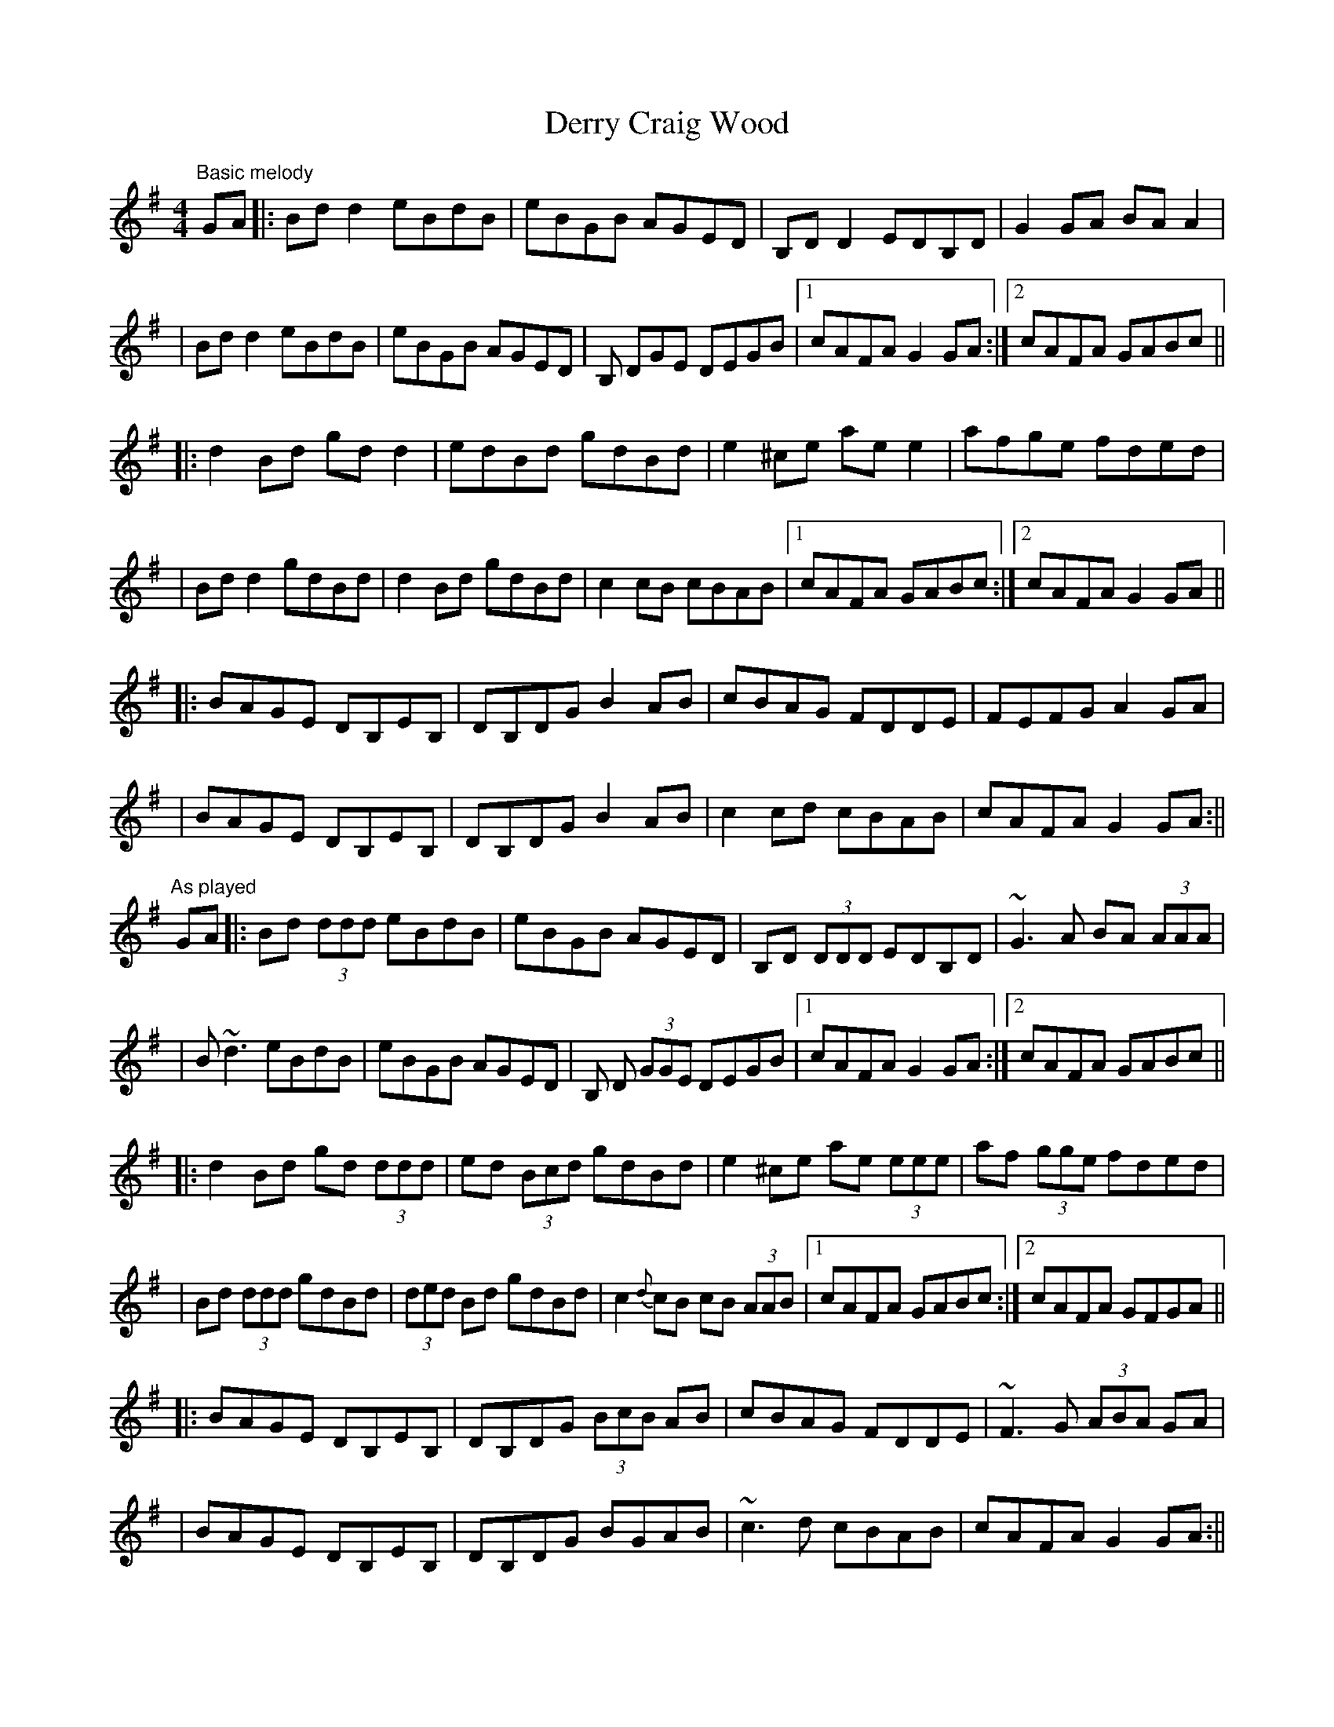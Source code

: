 X: 1
T: Derry Craig Wood
Z: Will Harmon
S: https://thesession.org/tunes/2449#setting2449
R: reel
M: 4/4
L: 1/8
K: Gmaj
"Basic melody"
GA |: Bd d2 eBdB | eBGB AGED | B,D D2 EDB,D | G2 GA BA A2 |
| Bd d2 eBdB | eBGB AGED | B, DGE DEGB |1 cAFA G2 GA :|2 cAFA GABc ||
|: d2 Bd gd d2 | edBd gdBd | e2 ^ce ae e2 | afge fded |
| Bd d2 gdBd | d2 Bd gdBd | c2 cB cBAB |1 cAFA GABc :|2 cAFA G2 GA ||
|: BAGE DB,EB, | DB,DG B2 AB | cBAG FDDE | FEFG A2 GA |
| BAGE DB,EB, | DB,DG B2 AB | c2 cd cBAB | cAFA G2 GA :||
"As played"
GA |: Bd (3ddd eBdB | eBGB AGED | B,D (3DDD EDB,D | ~G3 A BA (3AAA |
| B~d3 eBdB | eBGB AGED | B, D (3GGE DEGB |1 cAFA G2 GA :|2 cAFA GABc ||
|: d2 Bd gd (3ddd | ed (3Bcd gdBd | e2 ^ce ae (3eee | af (3gge fded |
| Bd (3ddd gdBd | (3ded Bd gdBd | c2{d}cB cB (3AAB |1 cAFA GABc :|2 cAFA GFGA ||
|: BAGE DB,EB, | DB,DG (3BcB AB | cBAG FDDE | ~F3 G (3ABA GA |
| BAGE DB,EB, | DB,DG BGAB | ~c3 d cBAB | cAFA G2 GA :||
